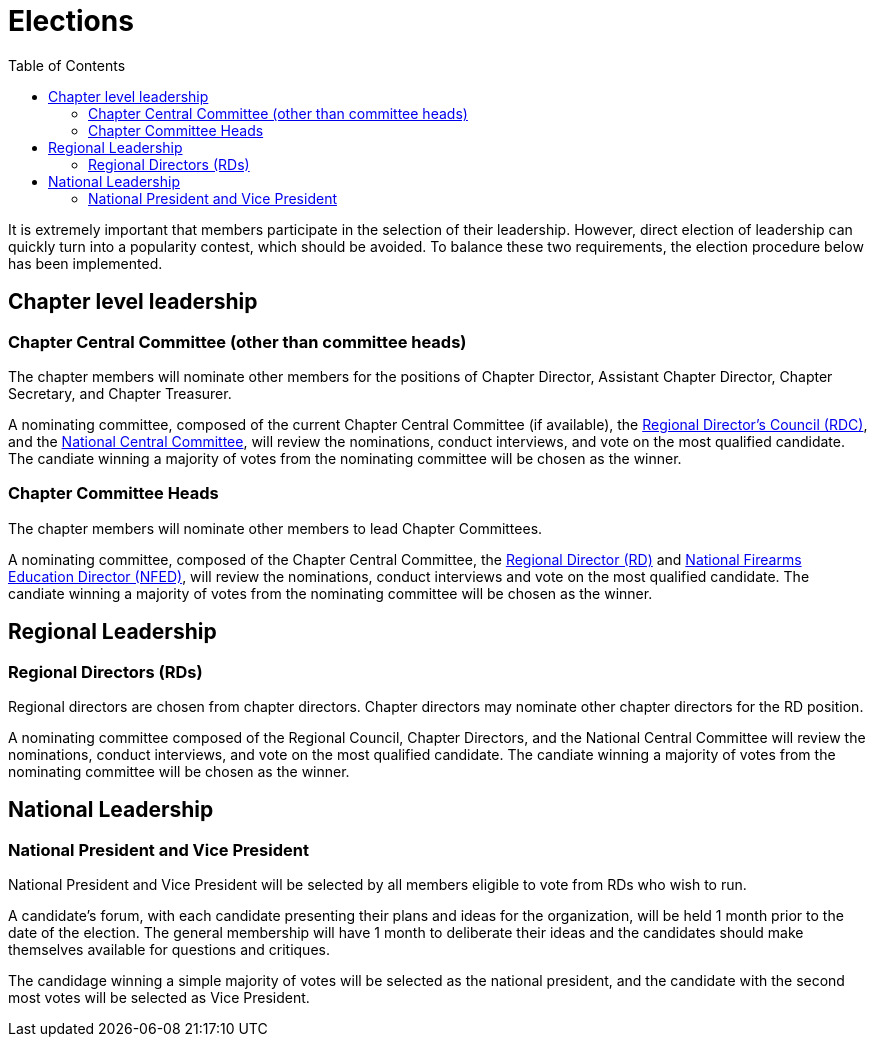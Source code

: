 = Elections
:toc:

It is extremely important that members participate in the selection of their leadership. However, direct election of leadership can quickly turn into a popularity contest, which should be avoided. To balance these two requirements, the election procedure below has been implemented.

== Chapter level leadership

=== Chapter Central Committee (other than committee heads)

The chapter members will nominate other members for the positions of Chapter Director, Assistant Chapter Director, Chapter Secretary, and Chapter Treasurer.

A nominating committee, composed of the current Chapter Central Committee (if available), the <<RDC.adoc#, Regional Director's Council (RDC)>>, and the <<Central Committee.adoc#,National Central Committee>>, will review the nominations, conduct interviews, and vote on the most qualified candidate. The candiate winning a majority of votes from the nominating committee will be chosen as the winner.

=== Chapter Committee Heads

The chapter members will nominate other members to lead Chapter Committees.

A nominating committee, composed of the Chapter Central Committee, the <<RD.adoc#,Regional Director (RD)>> and <<NFED.adoc#,National Firearms Education Director (NFED)>>, will review the nominations, conduct interviews and vote on the most qualified candidate. The candiate winning a majority of votes from the nominating committee will be chosen as the winner.

== Regional Leadership

=== Regional Directors (RDs)

Regional directors are chosen from chapter directors. Chapter directors may nominate other chapter directors for the RD position.

A nominating committee composed of the Regional Council, Chapter Directors, and the National Central Committee will review the nominations, conduct interviews, and vote on the most qualified candidate. The candiate winning a majority of votes from the nominating committee will be chosen as the winner.

== National Leadership

=== National President and Vice President

National President and Vice President will be selected by all members eligible to vote from RDs who wish to run. 

A candidate's forum, with each candidate presenting their plans and ideas for the organization, will be held 1 month prior to the date of the election. The general membership will have 1 month to deliberate their ideas and the candidates should make themselves available for questions and critiques.  

The candidage winning a simple majority of votes will be selected as the national president, and the candidate with the second most votes will be selected as Vice President. 
